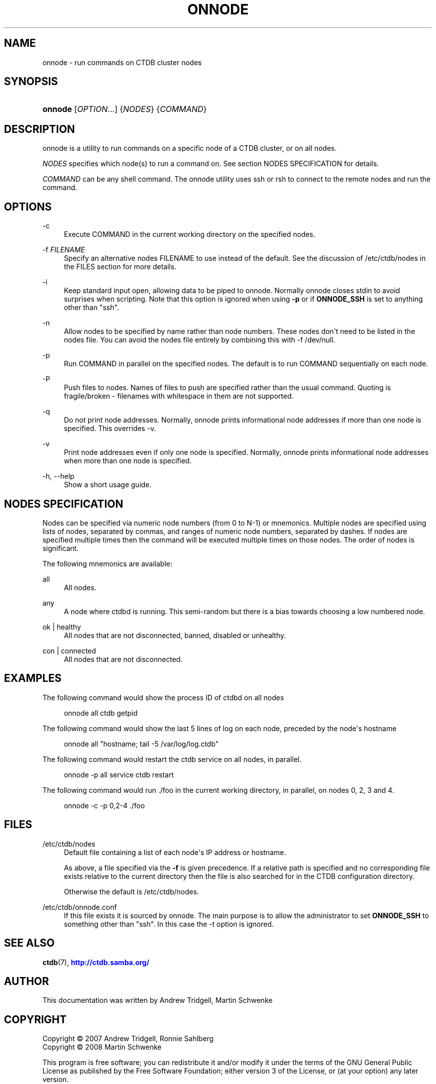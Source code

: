 '\" t
.\"     Title: onnode
.\"    Author: 
.\" Generator: DocBook XSL Stylesheets vsnapshot <http://docbook.sf.net/>
.\"      Date: 01/28/2021
.\"    Manual: CTDB - clustered TDB database
.\"    Source: ctdb
.\"  Language: English
.\"
.TH "ONNODE" "1" "01/28/2021" "ctdb" "CTDB \- clustered TDB database"
.\" -----------------------------------------------------------------
.\" * Define some portability stuff
.\" -----------------------------------------------------------------
.\" ~~~~~~~~~~~~~~~~~~~~~~~~~~~~~~~~~~~~~~~~~~~~~~~~~~~~~~~~~~~~~~~~~
.\" http://bugs.debian.org/507673
.\" http://lists.gnu.org/archive/html/groff/2009-02/msg00013.html
.\" ~~~~~~~~~~~~~~~~~~~~~~~~~~~~~~~~~~~~~~~~~~~~~~~~~~~~~~~~~~~~~~~~~
.ie \n(.g .ds Aq \(aq
.el       .ds Aq '
.\" -----------------------------------------------------------------
.\" * set default formatting
.\" -----------------------------------------------------------------
.\" disable hyphenation
.nh
.\" disable justification (adjust text to left margin only)
.ad l
.\" -----------------------------------------------------------------
.\" * MAIN CONTENT STARTS HERE *
.\" -----------------------------------------------------------------
.SH "NAME"
onnode \- run commands on CTDB cluster nodes
.SH "SYNOPSIS"
.HP \w'\fBonnode\fR\ 'u
\fBonnode\fR [\fIOPTION\fR...] {\fINODES\fR} {\fICOMMAND\fR}
.SH "DESCRIPTION"
.PP
onnode is a utility to run commands on a specific node of a CTDB cluster, or on all nodes\&.
.PP
\fINODES\fR
specifies which node(s) to run a command on\&. See section
NODES SPECIFICATION
for details\&.
.PP
\fICOMMAND\fR
can be any shell command\&. The onnode utility uses ssh or rsh to connect to the remote nodes and run the command\&.
.SH "OPTIONS"
.PP
\-c
.RS 4
Execute COMMAND in the current working directory on the specified nodes\&.
.RE
.PP
\-f \fIFILENAME\fR
.RS 4
Specify an alternative nodes FILENAME to use instead of the default\&. See the discussion of
/etc/ctdb/nodes
in the FILES section for more details\&.
.RE
.PP
\-i
.RS 4
Keep standard input open, allowing data to be piped to onnode\&. Normally onnode closes stdin to avoid surprises when scripting\&. Note that this option is ignored when using
\fB\-p\fR
or if
\fBONNODE_SSH\fR
is set to anything other than "ssh"\&.
.RE
.PP
\-n
.RS 4
Allow nodes to be specified by name rather than node numbers\&. These nodes don\*(Aqt need to be listed in the nodes file\&. You can avoid the nodes file entirely by combining this with
\-f /dev/null\&.
.RE
.PP
\-p
.RS 4
Run COMMAND in parallel on the specified nodes\&. The default is to run COMMAND sequentially on each node\&.
.RE
.PP
\-P
.RS 4
Push files to nodes\&. Names of files to push are specified rather than the usual command\&. Quoting is fragile/broken \- filenames with whitespace in them are not supported\&.
.RE
.PP
\-q
.RS 4
Do not print node addresses\&. Normally, onnode prints informational node addresses if more than one node is specified\&. This overrides \-v\&.
.RE
.PP
\-v
.RS 4
Print node addresses even if only one node is specified\&. Normally, onnode prints informational node addresses when more than one node is specified\&.
.RE
.PP
\-h, \-\-help
.RS 4
Show a short usage guide\&.
.RE
.SH "NODES SPECIFICATION"
.PP
Nodes can be specified via numeric node numbers (from 0 to N\-1) or mnemonics\&. Multiple nodes are specified using lists of nodes, separated by commas, and ranges of numeric node numbers, separated by dashes\&. If nodes are specified multiple times then the command will be executed multiple times on those nodes\&. The order of nodes is significant\&.
.PP
The following mnemonics are available:
.PP
all
.RS 4
All nodes\&.
.RE
.PP
any
.RS 4
A node where ctdbd is running\&. This semi\-random but there is a bias towards choosing a low numbered node\&.
.RE
.PP
ok | healthy
.RS 4
All nodes that are not disconnected, banned, disabled or unhealthy\&.
.RE
.PP
con | connected
.RS 4
All nodes that are not disconnected\&.
.RE
.SH "EXAMPLES"
.PP
The following command would show the process ID of ctdbd on all nodes
.sp
.if n \{\
.RS 4
.\}
.nf
      onnode all ctdb getpid
    
.fi
.if n \{\
.RE
.\}
.PP
The following command would show the last 5 lines of log on each node, preceded by the node\*(Aqs hostname
.sp
.if n \{\
.RS 4
.\}
.nf
      onnode all "hostname; tail \-5 /var/log/log\&.ctdb"
    
.fi
.if n \{\
.RE
.\}
.PP
The following command would restart the ctdb service on all nodes, in parallel\&.
.sp
.if n \{\
.RS 4
.\}
.nf
      onnode \-p all service ctdb restart
    
.fi
.if n \{\
.RE
.\}
.PP
The following command would run \&./foo in the current working directory, in parallel, on nodes 0, 2, 3 and 4\&.
.sp
.if n \{\
.RS 4
.\}
.nf
      onnode \-c \-p 0,2\-4 \&./foo
    
.fi
.if n \{\
.RE
.\}
.SH "FILES"
.PP
/etc/ctdb/nodes
.RS 4
Default file containing a list of each node\*(Aqs IP address or hostname\&.
.sp
As above, a file specified via the
\fB\-f\fR
is given precedence\&. If a relative path is specified and no corresponding file exists relative to the current directory then the file is also searched for in the CTDB configuration directory\&.
.sp
Otherwise the default is
/etc/ctdb/nodes\&.
.RE
.PP
/etc/ctdb/onnode\&.conf
.RS 4
If this file exists it is sourced by onnode\&. The main purpose is to allow the administrator to set
\fBONNODE_SSH\fR
to something other than "ssh"\&. In this case the \-t option is ignored\&.
.RE
.SH "SEE ALSO"
.PP
\fBctdb\fR(7),
\m[blue]\fB\%http://ctdb.samba.org/\fR\m[]
.SH "AUTHOR"
.br
.PP
This documentation was written by Andrew Tridgell, Martin Schwenke
.SH "COPYRIGHT"
.br
Copyright \(co 2007 Andrew Tridgell, Ronnie Sahlberg
.br
Copyright \(co 2008 Martin Schwenke
.br
.PP
This program is free software; you can redistribute it and/or modify it under the terms of the GNU General Public License as published by the Free Software Foundation; either version 3 of the License, or (at your option) any later version\&.
.PP
This program is distributed in the hope that it will be useful, but WITHOUT ANY WARRANTY; without even the implied warranty of MERCHANTABILITY or FITNESS FOR A PARTICULAR PURPOSE\&. See the GNU General Public License for more details\&.
.PP
You should have received a copy of the GNU General Public License along with this program; if not, see
\m[blue]\fB\%http://www.gnu.org/licenses\fR\m[]\&.
.sp
